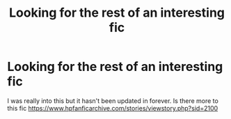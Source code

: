 #+TITLE: Looking for the rest of an interesting fic

* Looking for the rest of an interesting fic
:PROPERTIES:
:Author: Plane-Sound
:Score: 2
:DateUnix: 1583823161.0
:DateShort: 2020-Mar-10
:FlairText: Request
:END:
I was really into this but it hasn't been updated in forever. Is there more to this fic [[https://www.hpfanficarchive.com/stories/viewstory.php?sid=2100]]

